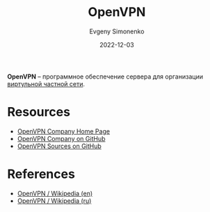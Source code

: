 :PROPERTIES:
:ID:       0d0b43d6-ec41-4514-ad43-2140a241a7fa
:END:
#+TITLE: OpenVPN
#+FILETAGS: :vpn:networking:
#+AUTHOR: Evgeny Simonenko
#+LANGUAGE: Russian
#+LICENSE: CC BY-SA 4.0
#+DATE: 2022-12-03

*OpenVPN* -- программное обеспечение сервера для организации [[id:1e56e54e-eca0-4f07-862d-0e586b2b2865][виртульной частной сети]].

* Resources

- [[https://openvpn.net/][OpenVPN Company Home Page]]
- [[https://github.com/OpenVPN][OpenVPN Company on GitHub]]
- [[https://github.com/OpenVPN/openvpn][OpenVPN Sources on GitHub]]

* References

- [[https://en.wikipedia.org/wiki/OpenVPN][OpenVPN / Wikipedia (en)]]
- [[https://ru.wikipedia.org/wiki/OpenVPN][OpenVPN / Wikipedia (ru)]]
